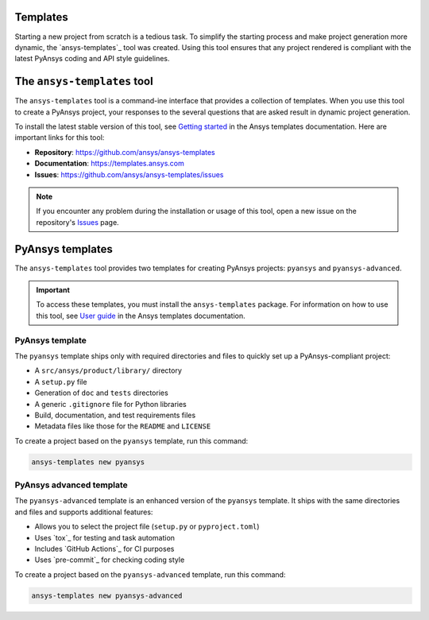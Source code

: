 .. _templates:

Templates
=========

Starting a new project from scratch is a tedious task. To simplify the starting process
and make project generation more dynamic, the `ansys-templates`_ tool was created. Using this
tool ensures that any project rendered is compliant with the latest PyAnsys
coding and API style guidelines.

The ``ansys-templates`` tool
============================

The ``ansys-templates`` tool is a command-ine interface that provides a
collection of templates. When you use this tool to create a PyAnsys project, your
responses to the several questions that are asked result in dynamic project generation.

To install the latest stable version of this tool, see `Getting started`_ in the
Ansys templates documentation. Here are important links for this tool:

- **Repository**: https://github.com/ansys/ansys-templates
- **Documentation**: https://templates.ansys.com
- **Issues**: https://github.com/ansys/ansys-templates/issues

.. note::

   If you encounter any problem during the installation or usage of this tool,
   open a new issue on the repository's `Issues <https://github.com/ansys/ansys-templates/issues>`_
   page.

PyAnsys templates
=================

The ``ansys-templates`` tool provides two templates for creating PyAnsys
projects: ``pyansys`` and ``pyansys-advanced``. 

.. important::

   To access these templates, you must install the ``ansys-templates`` package.
   For information on how to use this tool, see `User guide`_ in the
   Ansys templates documentation.

PyAnsys template 
----------------

The ``pyansys`` template ships only with required directories and files to
quickly set up a PyAnsys-compliant project:

- A ``src/ansys/product/library/`` directory
- A ``setup.py`` file
- Generation of ``doc`` and ``tests`` directories
- A generic ``.gitignore`` file for Python libraries
- Build, documentation, and test requirements files
- Metadata files like those for the ``README`` and ``LICENSE``

To create a project based on the ``pyansys`` template, run
this command:

.. code:: bash

   ansys-templates new pyansys

PyAnsys advanced template
-------------------------

The ``pyansys-advanced`` template is an enhanced version of the ``pyansys`` template.
It ships with the same directories and files and supports additional features:

- Allows you to select the project file (``setup.py`` or ``pyproject.toml``)
- Uses `tox`_ for testing and task automation
- Includes `GitHub Actions`_ for CI purposes
- Uses `pre-commit`_ for checking coding style

To create a project based on the ``pyansys-advanced`` template, run this command:

.. code:: bash

   ansys-templates new pyansys-advanced

.. _Getting started: https://templates.ansys.com/version/stable/getting_started/index.html
.. _User guide: https://templates.ansys.com/version/stable/user_guide/index.html
.. _ansys-templates issues board: https://github.com/ansys/ansys-templates/issues

